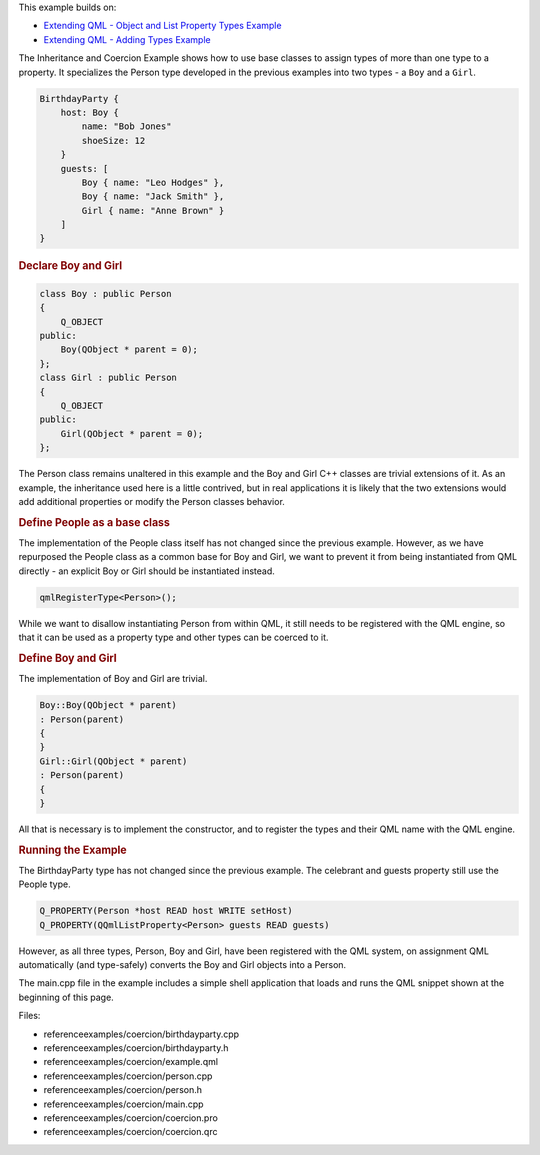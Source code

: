 

This example builds on:

-  `Extending QML - Object and List Property Types
   Example </sdk/apps/qml/QtQml/referenceexamples-properties/>`__
-  `Extending QML - Adding Types
   Example </sdk/apps/qml/QtQml/referenceexamples-adding/>`__

The Inheritance and Coercion Example shows how to use base classes to
assign types of more than one type to a property. It specializes the
Person type developed in the previous examples into two types - a
``Boy`` and a ``Girl``.

.. code:: qml

    BirthdayParty {
        host: Boy {
            name: "Bob Jones"
            shoeSize: 12
        }
        guests: [
            Boy { name: "Leo Hodges" },
            Boy { name: "Jack Smith" },
            Girl { name: "Anne Brown" }
        ]
    }

.. rubric:: Declare Boy and Girl
   :name: declare-boy-and-girl

.. code:: cpp

    class Boy : public Person
    {
        Q_OBJECT
    public:
        Boy(QObject * parent = 0);
    };
    class Girl : public Person
    {
        Q_OBJECT
    public:
        Girl(QObject * parent = 0);
    };

The Person class remains unaltered in this example and the Boy and Girl
C++ classes are trivial extensions of it. As an example, the inheritance
used here is a little contrived, but in real applications it is likely
that the two extensions would add additional properties or modify the
Person classes behavior.

.. rubric:: Define People as a base class
   :name: define-people-as-a-base-class

The implementation of the People class itself has not changed since the
previous example. However, as we have repurposed the People class as a
common base for Boy and Girl, we want to prevent it from being
instantiated from QML directly - an explicit Boy or Girl should be
instantiated instead.

.. code:: cpp

    qmlRegisterType<Person>();

While we want to disallow instantiating Person from within QML, it still
needs to be registered with the QML engine, so that it can be used as a
property type and other types can be coerced to it.

.. rubric:: Define Boy and Girl
   :name: define-boy-and-girl

The implementation of Boy and Girl are trivial.

.. code:: cpp

    Boy::Boy(QObject * parent)
    : Person(parent)
    {
    }
    Girl::Girl(QObject * parent)
    : Person(parent)
    {
    }

All that is necessary is to implement the constructor, and to register
the types and their QML name with the QML engine.

.. rubric:: Running the Example
   :name: running-the-example

The BirthdayParty type has not changed since the previous example. The
celebrant and guests property still use the People type.

.. code:: cpp

        Q_PROPERTY(Person *host READ host WRITE setHost)
        Q_PROPERTY(QQmlListProperty<Person> guests READ guests)

However, as all three types, Person, Boy and Girl, have been registered
with the QML system, on assignment QML automatically (and type-safely)
converts the Boy and Girl objects into a Person.

The main.cpp file in the example includes a simple shell application
that loads and runs the QML snippet shown at the beginning of this page.

Files:

-  referenceexamples/coercion/birthdayparty.cpp
-  referenceexamples/coercion/birthdayparty.h
-  referenceexamples/coercion/example.qml
-  referenceexamples/coercion/person.cpp
-  referenceexamples/coercion/person.h
-  referenceexamples/coercion/main.cpp
-  referenceexamples/coercion/coercion.pro
-  referenceexamples/coercion/coercion.qrc

